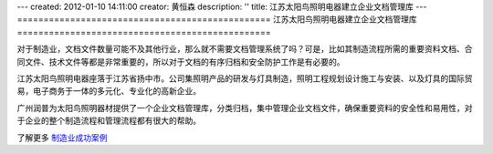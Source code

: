 ---
created: 2012-01-10 14:11:00
creator: 黄恒森
description: ''
title: 江苏太阳鸟照明电器建立企业文档管理库
---
================================================
江苏太阳鸟照明电器建立企业文档管理库
================================================

.. image:: img/cases-jstyn.png

对于制造业，文档文件数量可能不及其他行业，那么就不需要文档管理系统了吗？可是，比如其制造流程所需的重要资料文档、合同文件、技术文件等都是非常重要的，所以对于文档的有序归档和安全防护工作是有必要的。

江苏太阳鸟照明电器座落于江苏省扬中市。公司集照明产品的研发与灯具制造，照明工程规划设计施工与安装、以及灯具的国际贸易，电子商务于一体的多元化、专业化的高新企业。

广州润普为太阳鸟照明器材提供了一个企业文档管理库，分类归档，集中管理企业文档文件，确保重要资料的安全性和易用性，对于企业的整个制造流程和管理流程都有很大的帮助。

了解更多 `制造业成功案例 <http://www.edodocs.com/cases/#id42>`_ 
